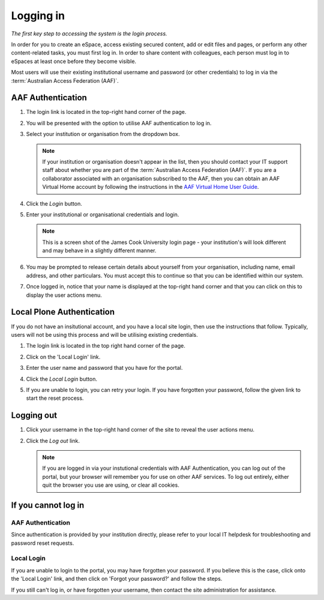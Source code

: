 .. _logging-in::

Logging in
==========

*The first key step to accessing the system is the login process.*

In order for you to create an eSpace, access existing secured content,
add or edit files and pages, or perform any other content-related tasks,
you must first log in.  In order to share content with colleagues, each
person must log in to eSpaces at least once before they become visible.

Most users will use their existing institutional username and password (or
other credentials) to log in via the :term:`Australian Access Federation
(AAF)`.

AAF Authentication
------------------

#. The login link is located in the top-right hand corner of the page.

   .. image:: /images/login_link.png
      :alt: Portal Login Link
      :align: center
      :scale: 75%

    

#. You will be presented with the option to utilise AAF authentication to
   log in. 

   .. image:: /images/login_shib.png
      :alt: Portal Login Link
      :align: center
      :scale: 50%

    

#. Select your institution or organisation from the dropdown box.

   .. note::

      If your institution or organisation doesn't appear in the list,
      then you should contact your IT support staff about whether you
      are part of the :term:`Australian Access Federation (AAF)`. If you 
      are a collaborator associated with an organisation subscribed to the
      AAF, then you can obtain an AAF Virtual Home account by following
      the instructions in the `AAF Virtual Home User Guide
      <https://vho.aaf.edu.au/guides/user-guide.pdf>`_.

#. Click the *Login* button.

#. Enter your institutional or organisational credentials and login.

   .. image:: /images/idp_jcu.png
      :alt: JCU Identity Provider 
      :align: center
      :scale: 50%

   .. note::

      This is a screen shot of the James Cook University login page - your
      institution's will look different and may behave in a slightly different
      manner.

#. You may be prompted to release certain details about yourself from your
   organisation, including name, email address, and other particulars.
   You must accept this to continue so that you can be identified within
   our system.

#. Once logged in, notice that your name is displayed at the top-right
   hand corner and that you can click on this to display the user
   actions menu.

   .. image:: /images/user-tools-menu.png
      :alt: User actions menu
      :align: center
      :scale: 75%



Local Plone Authentication
---------------------------

If you do not have an insitutional account, and you have a local site login,
then use the instructions that follow.  Typically, users will not be using 
this process and will be utilising existing credentials.

#. The login link is located in the top right hand corner of the page.

   .. image:: /images/login_link.png
      :alt: Portal Login Link
      :align: center
      :scale: 75%

   

#. Click on the 'Local Login' link.

#. Enter the user name and password that you have for the portal. 

   .. image:: /images/login.png
      :alt: Portal Login
      :align: center
      :scale: 50%



#. Click the *Local Login* button.

#. If you are unable to login, you can retry your login. 
   If you have forgotten your password, follow the given link
   to start the reset process.


Logging out
-----------

#. Click your username in the top-right hand corner of the site to reveal
   the user actions menu.

#. Click the *Log out* link.

   .. note::

      If you are logged in via your instutional credentials with AAF 
      Authentication, you can log out of the portal, but your browser will
      remember you for use on other AAF services.  To log out entirely,
      either quit the browser you use are using, or clear all cookies.


If you cannot log in
--------------------


AAF Authentication
~~~~~~~~~~~~~~~~~~

Since authentication is provided by your institution directly, please refer
to your local IT helpdesk for troubleshooting and password reset requests. 


Local Login
~~~~~~~~~~~

If you are unable to login to the portal, you may have forgotten your password.
If you believe this is the case, click onto the 'Local Login' link, and
then click on 'Forgot your password?' and follow the steps.

If you still can't log in, or have forgotten your username, then contact
the site administration for assistance.

